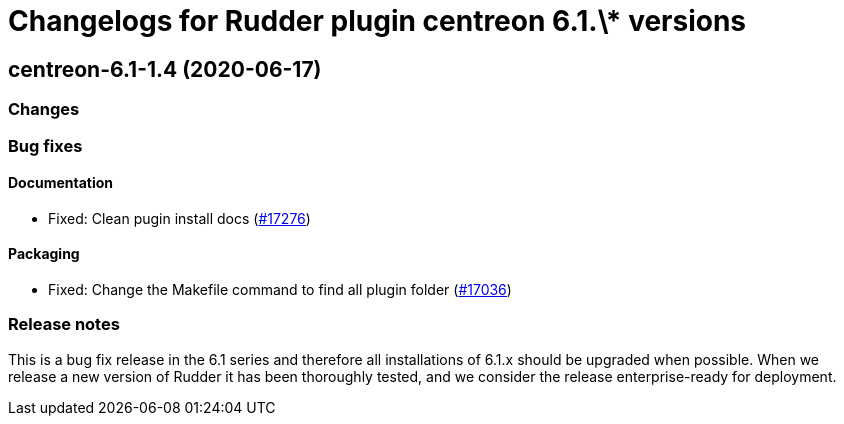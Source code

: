 = Changelogs for Rudder plugin centreon 6.1.\* versions

== centreon-6.1-1.4 (2020-06-17)

=== Changes

=== Bug fixes

==== Documentation

* Fixed: Clean pugin install docs
    (https://issues.rudder.io/issues/17276[#17276])

==== Packaging

* Fixed: Change the Makefile command to find all plugin folder
    (https://issues.rudder.io/issues/17036[#17036])

=== Release notes

This is a bug fix release in the 6.1 series and therefore all installations of 6.1.x should be upgraded when possible. When we release a new version of Rudder it has been thoroughly tested, and we consider the release enterprise-ready for deployment.

